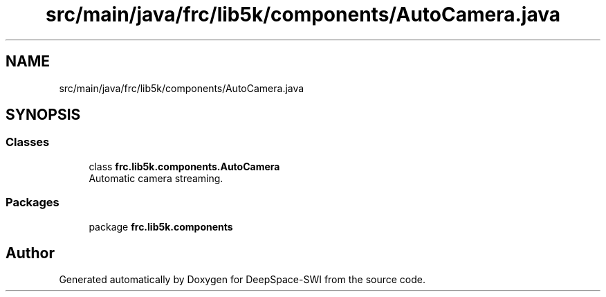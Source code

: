 .TH "src/main/java/frc/lib5k/components/AutoCamera.java" 3 "Sat Aug 31 2019" "Version 2019" "DeepSpace-SWI" \" -*- nroff -*-
.ad l
.nh
.SH NAME
src/main/java/frc/lib5k/components/AutoCamera.java
.SH SYNOPSIS
.br
.PP
.SS "Classes"

.in +1c
.ti -1c
.RI "class \fBfrc\&.lib5k\&.components\&.AutoCamera\fP"
.br
.RI "Automatic camera streaming\&. "
.in -1c
.SS "Packages"

.in +1c
.ti -1c
.RI "package \fBfrc\&.lib5k\&.components\fP"
.br
.in -1c
.SH "Author"
.PP 
Generated automatically by Doxygen for DeepSpace-SWI from the source code\&.
